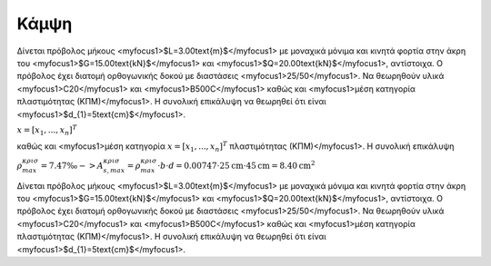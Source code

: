 ﻿.. _flex:

################
Κάμψη
################

Δίνεται πρόβολος μήκους <myfocus1>$L=3.00\text{m}$</myfocus1> με μοναχικά μόνιμα και κινητά 
φορτία στην άκρη του <myfocus1>$G=15.00\text{kN}$</myfocus1>
και <myfocus1>$Q=20.00\text{kN}$</myfocus1>, αντίστοιχα.
Ο πρόβολος έχει διατομή ορθογωνικής δοκού με διαστάσεις <myfocus1>25/50</myfocus1>.
Να θεωρηθούν υλικά <myfocus1>C20</myfocus1> και <myfocus1>B500C</myfocus1>
καθώς και <myfocus1>μέση κατηγορία πλαστιμότητας (ΚΠΜ)</myfocus1>.
Η συνολική επικάλυψη να θεωρηθεί ότι είναι <myfocus1>$d_{1}=5\text{cm}$</myfocus1>.

:math:`\underline{x}=[  x_{1}, ...,  x_{n}]^{T}`

καθώς και <myfocus1>μέση κατηγορία :math:`\underline{x}=[  x_{1}, ...,  x_{n}]^{T}` πλαστιμότητας (ΚΠΜ)</myfocus1>.
Η συνολική επικάλυψη 

:math:`ρ_{max}^{κρισ} =7.47‰ -> A_{s,max}^{\kappa \rho \iota \sigma}=ρ_{max}^{κρισ}\cdot b\cdot d=0.00747\cdot25\text{cm}\cdot45\text{cm}=8.40\text{cm}^2`


Δίνεται πρόβολος μήκους <myfocus1>$L=3.00\text{m}$</myfocus1> με μοναχικά μόνιμα και κινητά 
φορτία στην άκρη του <myfocus1>$G=15.00\text{kN}$</myfocus1>
και <myfocus1>$Q=20.00\text{kN}$</myfocus1>, αντίστοιχα.
Ο πρόβολος έχει διατομή ορθογωνικής δοκού με διαστάσεις <myfocus1>25/50</myfocus1>.
Να θεωρηθούν υλικά <myfocus1>C20</myfocus1> και <myfocus1>B500C</myfocus1>
καθώς και <myfocus1>μέση κατηγορία πλαστιμότητας (ΚΠΜ)</myfocus1>.
Η συνολική επικάλυψη να θεωρηθεί ότι είναι <myfocus1>$d_{1}=5\text{cm}$</myfocus1>.